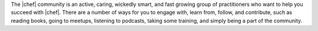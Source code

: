 .. The contents of this file may be included in multiple topics (using the includes directive).
.. The contents of this file should be modified in a way that preserves its ability to appear in multiple topics.


The |chef| community is an active, caring, wickedly smart, and fast growing group of practitioners who want to help you succeed with |chef|. There are a number of ways for you to engage with, learn from, follow, and contribute, such as reading books, going to meetups, listening to podcasts, taking some training, and simply being a part of the community.
